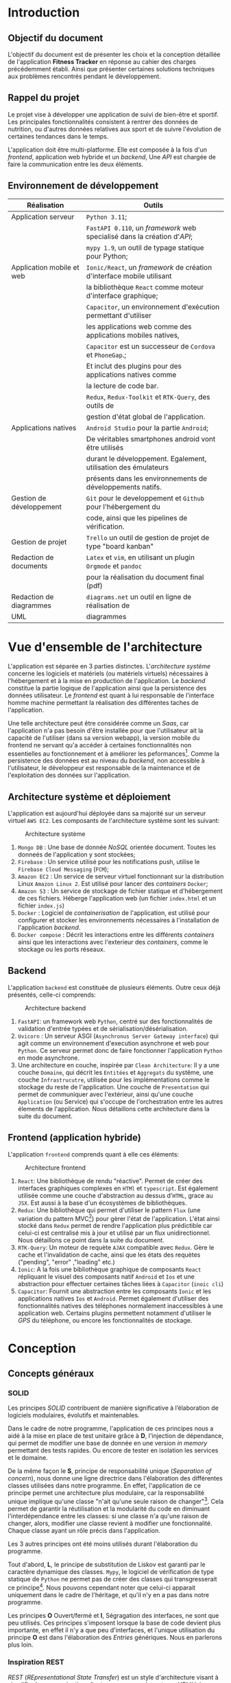 #+begin_export latex
\renewcommand{\contentsname}{Table des matières}
\clearpage \tableofcontents \clearpage
#+end_export

* Introduction

** Objectif du document

   L'objectif du document est de présenter les choix et la conception détaillée de l'application *Fitness Tracker*
   en réponse au cahier des charges précédemment établi. Ainsi que présenter certaines solutions
   techniques aux problèmes rencontrés pendant le développement.

** Rappel du projet

   Le projet vise à développer une application de suivi de bien-être
   et sportif. Les principales fonctionnalités consistent à rentrer des
   données de nutrition, ou d'autres données relatives aux sport
   et de suivre l'évolution de certaines tendances dans le temps.

   L'application doit être multi-platforme. Elle est composée à
   la fois d'un /frontend/, application web hybride et un /backend/,
   Une /API/ est chargée de faire la communication entre les deux éléments.

** Environnement de développement

   | Réalisation               | Outils                                                             |
   |---------------------------+--------------------------------------------------------------------|
   | Application serveur       | ~Python 3.11~;                                                     |
   |                           | ~FastAPI 0.110~, un /framework/ web specialisé dans la création d'/API/; |
   |                           | ~mypy 1.9~, un outil de typage statique pour Python;               |
   |---------------------------+--------------------------------------------------------------------|
   | Application mobile et web | ~Ionic/React~, un /framework/ de création d'interface mobile utilisant |
   |                           | la bibliothèque ~React~ comme moteur d'interface graphique;        |
   |                           | ~Capacitor~, un environnement d'exécution permettant d'utiliser    |
   |                           | les applications web comme des applications mobiles natives,       |
   |                           | ~Capacitor~ est un successeur de ~Cordova~ et ~PhoneGap~.;         |
   |                           | Et inclut des plugins pour des applications natives comme          |
   |                           | la lecture de code bar.                                            |
   |                           | ~Redux~, ~Redux-Toolkit~ et ~RTK-Query~, des outils de             |
   |                           | gestion d'état global de l'application.                            |
   |---------------------------+--------------------------------------------------------------------|
   | Applications natives      | ~Android Studio~ pour la partie ~Android~;                         |
   |                           | De véritables smartphones android vont être utilisés               |
   |                           | durant le développement. Egalement, utilisation des émulateurs     |
   |                           | présents dans les environnements de développements natifs.         |
   |---------------------------+--------------------------------------------------------------------|
   | Gestion de développement  | ~Git~ pour le developpement et ~Github~ pour l'hébergement du      |
   |                           | code, ainsi que les pipelines de vérification.                     |
   |---------------------------+--------------------------------------------------------------------|
   | Gestion de projet         | ~Trello~ un outil de gestion de projet de type "board kanban"      |
   |---------------------------+--------------------------------------------------------------------|
   | Redaction de documents    | ~Latex~ et ~vim~, en utilisant un plugin ~Orgmode~ et ~pandoc~     |
   |                           | pour la réalisation du document final (pdf)                        |
   |---------------------------+--------------------------------------------------------------------|
   | Redaction de diagrammes   | ~diagrams.net~ un outil en ligne de réalisation de        |
   | UML                       | diagrammes                                                         |
   |---------------------------+--------------------------------------------------------------------|

* Vue d'ensemble de l'architecture

L'application est séparée en 3 parties distinctes. L'/architecture système/ concerne
les logiciels et matériels (ou matériels virtuels) nécessaires à l'hébergement et
à la mise en production de l'application.
Le /backend/ constitue la partie logique de l'application ainsi que la persistence des
données utilisateur. Le /frontend/ est quant à lui responsable de l'interface homme machine
permettant la réalisation des différentes taches de l'application.

Une telle architecture peut être considérée comme un /Saas/, car l'application n'a pas
besoin d'être installée pour que l'utilisateur ait la capacité de l'utiliser (dans sa version webapp),
la version mobile du frontend ne servant qu'a accéder à certaines fonctionnalités non essentielles au
fonctionnement et à améliorer les peformances[fn:: il n'y a pas besoin de télécharger le fichier js à chaque fois
que l'on accède à l'application mobile].
Comme la persistence des données est au niveau du /backend/, non accessible à l'utilisateur,
le développeur est responsable de la maintenance et de l'exploitation des données sur l'application.

** Architecture système et déploiement

   L'application est aujourd'hui déployée dans sa majorité sur un serveur virtuel ~AWS EC2~.
   Les composants de l'architecture système sont les suivant:

#+CAPTION: Architecture système
#+ATTR_HTML: :width 300px
   [[./img/architecture_systeme.png]]

   1. ~Mongo DB~ : Une base de donnée /NoSQL/ orientée document. Toutes les donneés de l'application y sont stockées;
   2. ~Firebase~ : Un service utilisé pour les notifications push, utilise le ~Firebase Cloud Messaging~ (~FCM~);
   3. ~Amazon EC2~ : Un service de serveur virtuel fonctionnant sur la distribution Linux ~Amazon Linux 2~.
      Est utilisé pour lancer des /containers/ ~Docker~;
   4. ~Amazon S3~ : Un service de stockage de fichier statique et d'hébergement de ces fichiers. Héberge l'application
      web (un fichier ~index.html~ et un fichier ~index.js~)
   5. ~Docker~ : Logiciel de /containerisation/ de l'application, est utilisé pour configurer et stocker les environnements
      nécessaires à l'installation de l'application /backend/.
   6. ~Docker compose~ : Décrit les interactions entre les différents /containers/ ainsi que les interactions avec
      l'exterieur des /containers/, comme le stockage ou les ports réseaux.

** Backend

   L'application ~backend~ est constituée de plusieurs éléments. Outre ceux déjà présentés,
   celle-ci comprends:

#+CAPTION: Architecture backend
#+ATTR_HTML: :width 300px
   [[./img/architecture_backend.png]]

   1. ~FastAPI~: un framework web ~Python~, centré sur des fonctionnalités de validation d'entrée typées et
      de sérialisation/désérialisation.
   2. ~Uvicorn~ : Un serveur ASGI (~Asynchronus Server Gateway interface~) qui agit comme un environnement
      d'execution asynchrone et web pour ~Python~. Ce serveur permet donc de faire fonctionner l'application ~Python~
      en mode asynchrone.
   3. Une architecture en couche, inspirée par ~Clean Architecture~:
      Il y a une couche ~Domaine~, qui décrit les ~Entitées~ et ~Aggregats~ du systême, une couche ~Infrastrucutre~,
      utilisée pour les implémentations comme le stockage du reste de l'application.
      Une couche de ~Presentation~ qui permet de communiquer avec l'extérieur, ainsi qu'une couche ~Application~ (ou Service)
      qui s'occupe de l'orchestration entre les autres élements de l'application. Nous détaillons cette architecture
      dans la suite du document.


** Frontend (application hybride)

   L'application ~frontend~ comprends quant à elle ces éléments:

#+CAPTION: Architecture frontend
#+ATTR_HTML: :height 300px
   [[./img/architecture_frontend.png]]

   1. ~React~: Une bibliothèque de rendu "réactive". Permet de créer des interfaces graphiques complexes en ~HTMl~ et ~typescript~.
      Est également utilisée comme une couche d'abstraction au dessus d'~HTML~, grace au ~JSX~.
      Est aussi à la base d'un écosystèmes de bibliothèques.
   2. ~Redux~: Une bibliothèque qui permet d'utiliser le pattern ~Flux~ (une variation du pattern MVC[fn:: https://facebookarchive.github.io/flux/docs/in-depth-overview/]) pour gèrer l'état de l'application.
      L'état ainsi stocké dans ~Redux~ permet de rendre l'application plus prédictible car celui-ci est centralisé mis à jour et utilisé
      par un flux unidirectionnel. Nous détaillons ce point dans la suite du document.
   4. ~RTK-Query~: Un moteur de requète ~AJAX~ compatible avec ~Redux~. Gère le cache et l'invalidation de cache, ainsi que les états
      des requètes ("pending", "error" ,"loading" etc.)
   4. ~Ionic~: A la fois une bibliothèque graphique de composants ~React~ répliquant le visuel des composants natif ~Android~ et ~Ios~ et
      une abstraction pour effectuer certaines tâches liées à ~Capacitor~ (~inoic cli~)
   5. ~Capacitor~: Fournit une abstraction entre les composants ~Ionic~ et les applications natives ~Ios~ et ~Android~. Permet également
      d'utiliser des fonctionnalités natives des téléphones normalement inaccessibles à une application web. Certains plugins permettent
      notamment d'utiliser le /GPS/ du téléphone, ou encore les fonctionnalités de stockage.

* Conception
** Concepts généraux

*** SOLID

Les principes /SOLID/ contribuent de manière significative à l’élaboration
de logiciels modulaires, évolutifs et maintenables.

Dans le cadre de notre programme, l'application de ces principes
nous a aidé à la mise en place de test unitaire grâce à *D*, l'injection de dépendance,
qui permet de modifier une base de donnée en une version /in memory/
permettant des tests rapides. Ou encore de tester en isolation les
services et le domaine.

De la même façon le *S*, principe de responsabilité unique (/Separation of concern/), nous donne
une ligne directrice dans l'élaboration des différentes classes utilisées
dans notre programme. En effet, l'application de ce principe permet
une architecture plus modulaire, car la responsabilité unique implique
qu'une classe "n'ait qu'une seule raison de changer"[fn:: Martin, Robert C. (2003). Agile Software Development, Principles, Patterns, and Practices. . p. 95].
Cela permet de garantir la réutilisation et la modularité du code
en diminuant l'interdépendance entre les classes:
si une classe n'a qu'une raison de changer, alors, modifier une classe
revient à modifier une fonctionnalité. Chaque classe ayant un rôle
précis dans l'application.

Les 3 autres principes ont été moins utilisés durant l'élaboration
du programme.

Tout d'abord, *L*, le principe de substitution de Liskov est garanti
par le caractère dynamique des classes. ~Mypy~, le logiciel de vérification
de type statique de ~Python~ ne permet pas de créer des classes qui transgresserait
ce principe[fn:: https://mypy.readthedocs.io/en/stable/common_issues.html#incompatible-overrides].
Nous pouvons cependant noter que celui-ci apparait uniquement dans le cadre
de l'héritage, et qu'il n'y en a pas dans notre programme.

Les principes *O* Ouvert/fermé et *I*, Ségragation des interfaces, ne
sont que peu utilisés. Ces principes s'imposent
lorsque la base de code devient plus importante, en effet il n'y a que
peu d'interfaces, et l'unique utilisation du principe *O* est dans
l'élaboration des /Entries/ génériques. Nous en parlerons plus loin.

*** Inspiration REST

/REST/ (/REpresentational State Transfer/) est un style d'architecture visant
à simplifier la communication client serveur en assignant une /URI/ (/Unique Ressource Identifier/)
à chaque ressource, et à utiliser les verbes ~HTTP~ pour signifier l'intention
du client par rapport à ces ressources. Le serveur doit quant à lui utiliser les codes
de retour ~HTTP~ pour signifier l'état du traitement de la demande du client.
Aussi une architecture /REST/ doit être "découvrable" (/discoverable/).
C'est à dire qu'un client doit avoir connaissance facilement du reste de l'application
à partir d'une première requète. Grâce à l'utilisation d'hyperliens par exemple.
Dans notre cas, le /backend/ agit comme le serveur et le /frontend/ comme le client.

Notons que /REST/ n'est pas une norme, mais plutôt une série de principes.

Le but de ce style d'architecture est de garantir une commmunication /stateless/, "sans état", entre
le client et le serveur. C'est à dire que ni le client, ni le serveur n'ont besoin de conserver
un état sur l'un ou l'autre pour communiquer. Il y a notamment la garantie que le client
accèdera toujours à la même ressource via la même /URI/.

Nous n'allons pas utiliser totalement le style d'architecture /REST/, mais se concentrer
seulement sur les /URI/ et les verbes et code de retour ~HTTP~, car, dans le cadre d'une /API/ les autres notions
sont peut généralement peu utile et en pratique peut utilisées, au grand désarroi de l'auteur[fn:: https://roy.gbiv.com/untangled/2008/rest-apis-must-be-hypertext-driven].

Pour garantir ces principes, nous avons besoin de plusieurs choses:

1. Des identifiants uniques par ressource (/URI/). Nous utiliserons les /UUID4/, qui est un format d'identifiant unique généré aléatoirement.
   La version 4 est privilégiée car elle utilise un générateur de nombre aléatoire plutôt que des caractéristiques du serveur
   (comme son adresse MAC[fn:: https://datatracker.ietf.org/doc/html/rfc4122, voir la section "Identifier uniqueness considerations"])
2. Les verbes ~HTTP~ doivent correspondre à des actions précises:

   - *GET* permet de lister ou obtenir une ou des ressources
   - *POST* permet de créer une ressource
   - *PUT* permet de modifier une ressource
   - *DELETE* permet de supprimer une ressource

   Nous avons décidé de ne pas utiliser *PATCH*, car, bien qu'il soit défini comme un moyen de modifier une partie d'une ressource,
   il implique également que le client ait connaissance de la manière dont sont considérées les parties non transmises dans la requête *PATCH*. Cela peut porter
   à confusion, notamment quand certains champs de la ressource sont optionnels.

3. Les actions doivent donner lieu à des opérations et des retours serveurs non-ambigus.
   Par exemple, la création d'une ressource ne doit pas retourner directement le contenu de la ressource créée mais
   uniquement l'/URI/ de la nouvelle donnée créée. A la fois pour des raisons de performance, et de séparation
   de responsabilité: un *POST* ne doit pas retourner les données à la manière d'un *GET*.

Nous verrons le détail les différents /endpoints/ de l'/API/ dans la suite du document.

** Backend

Le backend est un programme ~Python~ consistué de plusieurs modules : ~authentication~, ~commons~, ~debug~, ~entry~, ~food~,
~notification~, ~report~ et ~user~.
Le tout créé un système de gestion de données nutritives et de bien-être complet.

*** Choix des bibliothèques
**** ~Python~
Le choix de ~Python~ comme language de programmation a été motivé par plusieurs points.
La première idée était d'utiliser des bibliothèques de /machine learning/ et /data science/
comme ~Panda~ et ~Scikit-learn~ pour créer une fonctionnalité de mesure automatique de calories
à partir de photographies. ces bibliothèques sont disponible en ~Python~, et les documentations
en ligne sur ce genre de sujet utilisent surtout ce langage. ~Python~ étant un des langages les plus utilisés en /data science/[fn:: https://www.dasca.org/world-of-data-science/article/which-programming-language-is-ideal-for-data-science-python-or-r ]
Cependant il s'est trouvé que la quantité et la qualité des
données requises pour une telle tâche n'a pas permit d'aboutir à un résultat pour le moment.

~Python~ offre cependant certains avantages par rapport à d'autres languages.
Comme c'est un langage interprété, le déploiement ne demande pas de phase de compilation.

Un certain nombre de fonctionalitéds du langage simplifient aussi le développement
comme par exemple les décorateurs[fn:: une version "statique" du pattern décorateur, que l'on
peut implémenter à l'aide des annotations en ~Java~ par exemple.] ou
son caractère multi-paradigme : à la fois orienté objet[fn:: avec des classes "simples" ou des "dataclasses",
qui ont sont l'équivalent ~Python~ des ~records~ en ~Java~ ou ~C#~.],
fonctionnel[fn:: en ~Python~, les fonctions sont considérés comme des "citoyens de premiere classe", on peut
donc les utiliser comme des valeurs, et les passer en paramètre. De plus, la bibliothèque standard propose
des fonctionalités typique d'un language fonctionnel comme des fonctions ~map~, ~filter~, ~reduce~, ~zip~, ~takewhile~...
On peut également créer des listes en intention à la manière d'~Haskell~, ou encore faire de l'/itération paresseuse/ grâce aux ~generateurs~ ]
et impératif.
Les bibliothèques utilisés dans le projets fonctionnent constamment à travers cette approche multi-paradigme.

La notion de typage optionel et incremental[fn:: https://peps.python.org/pep-0484/] permet de faciliter
le développement tout en garantissant un sécurité des types (à l'inverse des langages dynamiques classiques).
Le /Structural duck typing/, notion propre à ~Python~, remplace la notion d'interface dans un contexte de typage dynamique[fn:: https://peps.python.org/pep-0544/]

Enfin, l'écosystème est adapté au developpement web incremental et rapide. De nombreuses bibliothèques et /frameworks/ existent
pour nous aider à développer une /API/. Et il nous a semblé que ~Python~ privilégiait une approche "bibliothèque" plutôt qu'une
approche "/framework/", ce qui permet de tester des /design patterns/ qui n'auraient pas été prévu
par tel ou tel /framework/.


**** FastAPI
Nous avons choisi ~FastAPI~ comme /framework/ web principal.
Il est léger et spécialisé : il été conçu uniquement pour
la création d'/API/, à l'inverse de la plupart des autres /frameworks/
web qui proposent des écosystèmes logiciels complets (allant parfois
du déploiement jusqu'au style de page[fn:: Par exemple ASP.NET]).

~FastAPI~ inclu une validation des données et une serialisation/désérialisation par typage fort
en utilisant la librairie ~Pydantic~. Ainsi, nous pouvons garantir que les entrées et sorties
de l'application sont typés, évitant ainsi une classe entière d'erreurs.
Nous avons aussi utilisé le système d'injection de dépendance intégré, les middleware,
ainsi que les abstractions au dessus de systèmes d'authentification comme ~OAuth2~.
Enfin, ~FastAPI~ génère automatiquement une documentation ~OpenAPI~, ce qui faisait
parti de nos exigences fonctionnelles.

**** Mypy

~Mypy~ est un système de vérification statique de typage en ~Python~.
Il permet de s'assurer de la cohérence des types de l'application sans la lancer.
Par exemple, ~Mypy~ peut déterminer si une fonction qui retourne un ~int~, retourne, en
effet un ~int~. ~Mypy~ fonctionne de concert avec ~FastAPI~ et ~Pydantic~.

**** Autre bibliothèques

Nous utilisons d'autres dépendances dans le projets:

- ~requests~, un client ~HTTP~ pour permettre au serveur d'effectuer des requètes
- ~py-jwt~, une bibliothèque d'encodage et décodage des tokens ~JWT~ (a voir dans la suite du document)
- ~pymongo~, un driver ~MongoDB~ pour ~Python~, qui permet de connecter la base de donnée à l'application
- ~isort~ et ~black~, des outils pour formatter le code de façon standard[fn:: https://peps.python.org/pep-0008/]
- ~pytest~ et ~coverage~, des bibliothèques de test unitaire et de controle de couverture de tests.
- d'autres bibliothèques auxilliaires pour quelques fonctionnalités optionnelles de ~Pydantic~ et l'accès à ~Firebase~.

*** Clean Architecture

Le /backend/ été conçu en suivant les principes de la /Clean Architecure/. C'est
une des différentes façons d'implémenter /SOLID/ dans un context d'application utilisateur (par opposition à une bibliothèque).
Le principe est de séparer l'application en plusieurs couches distinctes et indépendantes, et de ne permettre qu'un petit ensemble de
communication entre ces couches. Cette structure permet d'isoler la logique métier des interfaces utilisateurs et des infrastructures.

Concrètement, /Clean Architecture/ défini 4 couches: /Domaine/, /Présentation/, /Application/, /Infrastructure/, ayant
chacune un rôle distinct.

- La couche /Domaine/ contient les /Entitées/ et /Aggregats/, soit, les objets domaine de l'application. Dans notre cas,
  un /User/ ou encore une nourriture (/Food/) est une /Entitité/.
  Ce sont des classes "simples", sans référence à la base de donnée où à quelconque technologie ou entrée/sortie particulière.

- La couche /Présentation/ est dédiée à l'interface entre l'application et l'extérieur. Il s'agit dans notre cas de
  la partie de l'application qui s'occupe des /Contrats/ des requètes et réponses ~HTTP~ (leur format) ainsi que les
  règles de validation associées. C'est la seule couche de l'application qui fait directement référence à ~FastAPI~.

- La couche /Application/ ou /Service/ a pour fonction de décrire des opérations concrètes sur les /Entitées/, et de
  faire le lien entre plusieurs couches. Par exemple, c'est cette couche qui détermine si telle action doit utiliser
  telle méthode d'un /Repository/.
  Pour garantir une approche /SOLID/, elle ne fait pas directement référence aux implémentations, mais uniquement aux
  interfaces qui sont implémentées dans la couche /Infrastructures/.
  Les interfaces sont d'ailleurs déclarées dans la couche application.

- La couche /Infrastructure/ contient les implémentations des interfaces. Les autres couches ne font jamais de référence
  directes à cette couche. C'est un système de configuration (liée à de l'injection de dépendance) qui s'occupe
  de dispatcher la bonne implémentation pour le cas d'utilisation ou l'environnement voulu.
  Dans notre cas, la couche infrastructure implémente principalement les /Repositories/ ainsi que les méthodes d'authentification:
  La classe qui s'occupe de sérializer et désérializer les ~JWT~ en class d'authentification /AuthPassKey/, est une implémentation
  concrète de la classe /AuthFormatter/ (/JWTAuthFormatter/).

- Des classes de /Configuration/ sont également utilisées pour créer de l'injection de dépendances (soit, définir quelle implémentation
  doit implémenter telle interface dans tel contexte). D'ailleurs, la configuration n'a pas besoin de déterminer
  statiquement quelle implémentation doit être utilisé dans tel cas, mais peut utiliser une /Factory/ pour déterminer dynamiquement
  quelle classe doit être utilisée dans un cas d'utilisation précis (voir le /design pattern/ /Strategy/)

#+CAPTION: Graphe de dépendance du module /food/ de l'application
[[./img/example_clean_architecture_flow.png]]

Ici, on peut voir plusieurs avantages de la /Clean Architecture/.
Ce schéma représente un graphe de dépendance entre plusieurs élements du module /Food/, utilisé pour traiter
les demandes de l'applications par rapport à la creation, listage et suppression de nourriture.
Les flèches en pointillées représentent les dépendances entre les différentes classes et modules.

On peut voir que la couche /Domaine/, et l'entitée /Food/ ne dépendent de rien, on peut ainsi modifier
notre domaine sans avoir besoin de modifier le reste de l'application.
La couche /Application/ quant à elle, comprends le /FoodCrudService/ et le /FoodRepository/, on
peut voir que cette couche fait office d'orchestration et dépend de la couche /Domaine/.
On remarque également que la classe /FoodRepository/ est une interface, implémentée de manière
spécifique par une classe de la couche /Infrastructure/ (une classe de configuration s'occupe
de choisir la bonne implémentation).
Enfin, la couche /Présentation/ dépend uniquement de la couche /Application/. Le module /food.api/
est dépendant des classes /Requests/, qui sont les contrats utilisé pour les diverses requètes.

Une architecture comme celle-ci permet un couplage faible: la couche présentation peut changer
(on peut envisager de modifier la /Présentation/ par une interface native ou un /CLI/ par exemple),
de même l'implémentation spécifique de la base de donnée n'est pas déterminée, ce qui permet d'utiliser
l'application sans base de donnée (par exemple avec les données stockés en /RAM/ ou dans un simple fichier).
Egalement, on peut étendre la couche /Application/ (les fonctionnalités du logiciel) sans nécessairement
modifier le /Domaine/.
Enfin, les différentes parties de l'applications peuvent être testées de façon unitaire, en isolation des uns par rapport aux autres.

*** Domaine
Voici une vue d'ensemble des entitées de l'application:

#+CAPTION: Entités liées à la nourriture
[[./img/nutrition_domain.png]]

Les données liées à la nutrition sont modélisées en suivant des normes
des qualités nutritionnelles du produit[fn:: réglement ~(UE) n°1169/2011~]. Le /Serving size/
permet d'indiquer la mesure des informations nutritionnelles (généralement par 100 grammes)

#+CAPTION: Entités liées à la nourriture
[[./img/domaine_food.png]]

Une nourriture contient des informations nutritionnelles, mais également
d'autres données comme un nom, l'utilisateur qui a entré les données, ou encore
des potentiels ingrédients.

#+CAPTION: Entités liées à l'utilisateur
#+ATTR_LATEX: :scale 0.5
[[./img/domain_user.png]]

Les utilisateurs ont font également références aux
informations nutritionnelles. En effet, il est aisé d'utiliser
le même domaine pour décrire la nourriture, et, par exemple,
combien de calories un utilisateur a décidé d'ingérer par jour.

#+CAPTION: Entités liées aux entrées journal
[[./img/domain_entry.png]]

Une entité /Entry/ contient un /payload/ générique, on peut voir ici
que les différents /payloads/ sont des implémentation d'une interface /Payload/
Cela nous permettra de créer de nouveaux payloads, et de gérer tous les /payloads/
de façon générique dans l'application.

Comme nous pouvons le voir, la majorité des classes sont liés entre elles par
de la composition ou de l'aggregation.
Aussi, les différents types d'entrées sont des implémentations différents
de l'interface /Entry/, ce qui permet d'en rajouter à la volée dans l'application.
Et ainsi rendre celle-ci facilement extensible.
Le domaine étant "plat", sans notion d'héritage, la modularité est conservée au maximum.

*** Implémentations des repositories

La plupart des objets domaines sont stockés tel quels dans la base de donnée, ~MongoDB~
permettant de stocker directement des documents complexes dans un format rappelant le
~JSON~[fn:: https://www.mongodb.com/docs/manual/reference/bson-types/].

Nous pouvons noter l'utilisation de plusieurs design patterns propres aux
base de données orienté document. En effet, contrairement aux base de données ~SQL~
classiques, les base de données orienté document offre une plus grande flexibilité
dans la manière dont les données sont stockées : la notion de schéma n'existe pas,
et ces bases de données n'ont pas de contrainte d'intégrité[fn:: https://www.mongodb.com/docs/manual/data-modeling/data-consistency/].
Un principe de base pour l'élaboration d'une base de donnée orienté document
est de se baser sur les ~Access Patterns~ plutôt que sur un schéma, le
principe est de stocker les données telles qu'on veut y accéder plutôt que
de créer des requètes complexes. Même si cela implique une dénormalisation
des données.

**** Dénormalisation

Dans notre cas, la dénormalisation est aussi liée au métier:
Nous ne voulons pas qu'un utilisateur ait sont total calorique modifié si
les informations nutritionnelles d'un produit changent. Par conséquent,
les informations nutritionnelles d'une entrée sont répliquée, plutôt
que d'être liées par une /foreign key/.

**** /Extended reference/

Il n'y a pas de table /NutritionComposition/ et une autre table /Vitamin/ par exemples.
Toutes les classes aggrégées à /NutritionComposition/ sont stockées dans le même document.
En base de donnée.

**** /Bucket/

Les objets de la classe /Entry/ ne sont jamais stockés tel quels
dans la base de données, plutôt dans le champs /entries/ de l'entité
/JournalRecord/. Le fait est que dans notre application, nous ne pouvons jamais accéder
à une entrée sans passer d'abord par le jour où cette donnée est stockée[fn:: https://www.mongodb.com/blog/post/building-with-patterns-the-bucket-pattern].

*** Authentifaction et Securité
**** /OAuth2/ simplifié

Dans la mesure où l'application est un /Saas/ et que celle-ci traite des données personnelles, voire des données pouvant
être considéré comme des données de santé, la sécurité des données et de l'application est un point d'une importance primordiale.

L'application utilise un /flow Oauth2/ simplifié[fn:: https://fastapi.tiangolo.com/tutorial/security/simple-oauth2/].

A Faire (expliquer pourquoi jwt c'est secure aussi quoi)

**** Vérification et contrôle d'accès

Le contrôle d'accès de l'application est produit par le système d'authentification et de dépendances.
Nous avons utilisé le système de dépendance de ~FastAPI~ pour faire en sorte qu'a chaque fois qu'un utilisateur
essaye d'accéder à une route protégé, une instance de la classe ~AuthPassKey~ doit être créée.
Cette instance de classe utilise les tokens ~JWT~ ainsi que la base de donnée pour donner une
représentation interne d'un utilisateur et de ses authorisations.

Cette dépendance est appelée ~AuthorizationDependency~ et prend la forme d'une classe qui prend en paramètre
une requète ~HTTP~ et retourne notre instance d'~AuthPassKey~.

Dans le cas où la route demande une ~Permission~ spéciale, au lieu d'utiliser ~AuthorizationDependency~
on utilise ~AuthorizationDependencyCreator~ qui est une fonction qui retourne une dépendance. Cette fonction
prend en paramètre la permission requise pour effectuer cette action.

#+CAPTION: Diagramme de classes pour la configuration de l'authentification
[[./img/class_authorization.png]]

On peut voir que les classes ~SimpleAuthorizationDependency~ et ~AuthorizationDependencyCreator~
implémente l'interface ~AuthorizationDependency~. Cette interface dépend de toute les
classes /Application/ de l'authentification.

La classe ~oauth_scheme~ est une classe fournie par ~FastAPI~ qui permet de récupérer
le token ~JWT~, ou un autre type de clée d'authentification, à partir d'une requète ~HTTP~.

* Sérialisation/désérialisation des /JWT/ tokens

Pour traiter les tokens ~JWT~ nous avons utilisé une classe appelée
~JWTAuthFormatter~. Cette class implémente l'interface ~AuthFormatter~ et contient
deux méthodes : ~serialize~ qui prend une ~AuthPassKey~ et retourne une chaine de
caractère (le token ~JWT~) et ~deserialize~ qui faire l'inverse.

La procédure pour sérializer un token consiste à extraite
les champs (/Claims/) ~JWT~ de l'instance d'~AuthPassKey~.
Puis d'encoder le token à l'aide d'une clée gardéé dans l'environnement.

La procédure pour désérializer consiste à décoder le token à l'aide
de la clée, ce qui nous donne des /Claims/ sous forme de
~dict~ ~Python~ et de convertir cet objet en ~AuthPassKey~.

Les tokens contiennent le nom du compte, une date d'expiration, un
identifiant unique ainsi que les permissions auquelles a accès l'utilisateur.

*** Scanneur de code barre et l'/API/ distante OpenFoodFact

#+CAPTION: Diagramme de séquence de la fonctionnalité de gestion de code barre
[[./img/sequence_scanner.png]]

La gestion de code-barre est régie par plusieurs réglès. Le programme ne va chercher
des élements dans l'/API/ ouverte /OpenFoodFact/ uniquement si aucune nourriture n'est
associée à ce code barre en base de donnée.
L'entité /Food/ contient un champ /barcode/ pour conserver ce code barre.
Le nombre de requètes est donc minimal.

*** Notifications

#+CAPTION: Diagramme de séquence du système de notification
[[./img/sequence_notifications.png]]

Le système de notification utilise le format /FCM/ qui est le format standard de ~Firebase~.
Les messages sont envoyé à l'aide d'un /cron/.
Toutes les heures, une requètes est envoyée à l'application à l'aide d'un compte de service,
un compte en base de donnée, créée pour l'occasion et possédant des droits particuliers.

En fonction de certaines règles métiers, l'utilisateur peut demander à être prévenu
à une certaines fréquence. Si la notification doit être envoyée pendant la requète
courante, alors le /NotificationService/ se connecte à ~Firebase~ (à l'aide de la classe
/FirebaseNotificationClient/), et envoi une requète pour créer un message ~PUSH~.
L'utilisateur reçoit ensuite la notification sur son téléphone ~Android~.

*** /Entries/ génériques

Nous avons vu plus haut qu'un utilisateur pouvait entrer de façon indifférenciée
une prise de nourriture, d'eau ou encore une information de pesée.

Le diagramme suivant montre les différents /design patterns/ mis en oeuvre
pour la réalisation de cette tâche.

#+CAPTION: Diagramme de classes du système d'entrées génériques
[[./img/generic_entries.png]]

A FAIRE

en utilisant le pattern ~Factory~ et le pattern ~Strategy~, nous pouvons donc
créer des Entrées génériques.
Bien que nous ayons vu uniquement la partie création de ces entrées, le même
principe est utiliser dans la création de statistique, avec le même
souci de manipuler ces élements de façon générique.

*** Injection de dépendances

L'injection de dépendance joue un rôle important dans l'architecture du programme.
Elle consiste à faire en sorte que des objets ne soient pas créé directement par
les élements qui en ont besoin, mais à part. Couplé aux interfaces, ce /design pattern/
permet de modifier l'implémentation d'une interface sans modifier le reste du programme.

Concrètement, nous remplaçons ce code:

#+BEGIN_SRC python
def fun():
    dependance : Dependance = Depedance()
#+END_SRC

Par:

#+BEGIN_SRC python
def fun(dependance: Dependance):
    ...
#+END_SRC

Aussi, un système d'injection de dépendance permet d'enregistrer toutes les dépendances dans
des classes de configuration et les utiliser à plusieurs endroit de notre programme.

~FastAPI~ fourni un système d'injection de dépendance via la classe ~Depends()~[fn:: https://fastapi.tiangolo.com/tutorial/dependencies/].
Nous utilisons
cette classe pour gérer les dépendances de la couche présentation: en effet, certaines routes
sont dépendantes du système d'authentification ou de permission (il ne sert à rien d'appeler
la logique interne à une route si la dépendance n'existe pas).

Si un utilisateur non autorisé n'est pas habilité à accéder à une route, alors la dépendance
~AuthPassKey~ ne pourra être créée, et par conséquent, l'utilisateur recevra un message d'erreur.
Il en est de même pour le système de contrôle d'accès, via des classes de ~Permission~ et de côntrole
des permissions.

Pour le reste de l'application, nous avons décidé d'utiliser de l'injection manuelle plutôt qu'un container
de dépendance. Nous avons fait cela à cause du nombre limité de dépendances à injecter et par soucis
de créer une couche /Application/ sans dépendance à aucune bibliothèque.

Une classe de configuration existe ainsi par module. Ces classes sont construites de manière à
créer un graphe de dépendance isolé.
Par exemple, la couche métier du module ~notification~ a besoin de 3 élements, 3 dépendances.

1. ~NotificationService~
2. ~NotificationRepository~
3. ~NotificationClient~

Sur ces 3 modules, 2 d'entre eux sont des interfaces dont on peut décider de l'implémentation
dans la classe de configuration. Par exemple, le ~Client~ peut être le client ~Firebase~ ou un client de test.

Dans notre cas, le ~NotificationService~ a besoin des deux autres élements pour être créé (ils sont injectés au
constructeur). Ainsi, la méthode pour accéder à l'instance de ~NotificationRepository~ appelle dans son corps
les méthodes pour créer les ~NotificationRepository~ et ~NotificationClient~:

#+BEGIN_SRC python
class NotificationConfiguration:
    def notification_service(self) -> NotificationService:
        return NotificationService(self.notification_repository(), self.notification_client())
#+END_SRC

La classe de configuration contient uniquement des méthodes qui retournent de nouveaux objets. C'est donc
une classe qui utilise le pattern ~Factory Method~, également, pour éviter de devoir recréer les
objets, la classe peut utiliser le pattern ~Singleton~.
Un accès à cette une méthode de cette classe pourra donner la même instance si besoin.

La classe est ensuite utilisé dans la couche présentation, qui se contente généralement d'appeler
le /Service/ du module.

*** Tests

La /Clean architecture/ nous permet de tester les différentes parties de l'application de manière isolée.
En utilisant une classe de /Configuraiton/ spécialisée, ou en injectant directement les dépendances,
nous pouvons créer des versions /Fake/ de certains éléments.

Par exemple, pour nous permettre de tester les /Services/
sans utiliser la base de donnée à plusieurs avantages, tout d'abord les
tests sont beaucoup plus rapides. Ce n'est pas nécessaire sur ce type de projet. Mais des tests
rapides permettent une meilleure expérience développeur. De plus, en utilisant des /Fake/ on
peut garantir le fonctionnement d'une partie du code, sans que des parties externes, comme
la base de donnée, où le réseau n'aient d'influence.
De plus, nous pouvons commencer à créer des tests sur une partie de l'application sans que
tout le flux ne soit programmé, ce qui incite à une meilleure couverture de code (tout peut être testé
facilement et en isolation).

Nous utilisons aussi un programme de couverture de code pour signaler quelle parties du code sont testées.

** Frontend
*** Choix des bibliothèques
**** ~Ionic~

~Ionic~ est un /framework/ d'applications mobiles hybrides,
permettant d'utiliser les technologies web pour créer des applications ~iOS~ et ~Android~ avec une seule base de code.
~Ionic~ propose une bibliothèque de composants graphiques ayant un visuel natif, et permet
également de s'interfacer avec les fonctionnalités natives du téléphone via ~Capacitor~.

De plus, ~Ionic~ est "/framework web agnostic/", car on peut le faire fonctionner sur
~React~, ~Angular~ ou encore ~Vue~, les 3 /framework/ web les plus utilisés aujourd'hui.

Utiliser ~Ionic~ a donc paru être la meilleure option pour répondre au cahier des charges.
Notons que d'autres /frameworks/ du même genre avait été envisagé, comme ~React Native~, ~Flutter~ ou encore ~Xamarin~.
Nous avons choisi ~Ionic~ pour sa maturité et sa place dans l'environnement de développement mobile actuel[fn:: https://ionic.io/resources/articles/ionic-vs-react-native-a-comparison-guide].

**** ~React~

~React~ est une bibliothèque permettant de créer des interfaces web dynamiques avec
des composants réutilisables.
Nous avons choisi d'utiliser cette technologie car c'est aujourd'hui la bibliothèque
la plus utilisée en développement web, ce qui implique qu'elle possède une grande
communauté, et par conséquent, de nombreuses bibliothèques compatibles.

**** ~Redux~

~Redux~ est une bibliothèque de gestion d'état qui centralise l'état dans des /stores/.
facilitant ainsi sa prévisibilité, et sa maintenabilité.

#+CAPTION: Design pattern flux
[[./img/pattern_flux.png]]

~Redux~ Utilise le design pattern ~Flux~ qui consiste à avoir un d'état unidirectionnel,
et à utiliser du /message passing/ pour la mise à jour de celui-ci. Il comprends plusieurs élements:

- /Actions/ : Envoyés par des interactions utilisateur, ce sont des messages qui contiennent les informations modifier un état.
- /Dispatcher/ : Centralise la gestion des actions et assure que telle action est envoyé au store correspondant.
- /Stores/ : Contiennent et gèrent l'état spécifique de l'application.
- /Views/ : Réagissent aux changements d'état des stores pour mettre à jour l'affichage.

~Redux~ comprends aussi des extensions comme ~Redux-toolkit~ et ~RTK-Query~ qui permettent
une gestion plus facile de l'état et des requètes ~Ajax~.

Nous utilisons cette bibliothèque, ainsi que ces deux extensions, pour la gestion de l'état globale de l'application, car
elle permet de simplifier grandement le partage d'état entre les différents composants ~React~.
Notamment quand un même état doit être partagés entre plusieurs parties de l'application.

*** Navigation

#+CAPTION: Graphique des différentes routes de l'application /frontend/
[[./img/navigation.png]]

* Infrastructure

Nous avons voulu suivre, dans la mesure du possible la méthodologie /12 Factors/[fn:: https://12factor.net/].
Qui est une méthodologie conçu pour l'hébergement dans un contexte de cloud computing. Le but est
de créer une application robuste et résiliente, tout en facilitant le déploiement de futures versions.

1. /Codebase/: la base de code doit posséder une un système de gestion de version. Nous utilisons ~Git~.
   ainsi, les déploiement de l'applications sont numérotés par version de code (et identifié par un identifiant de /commit/).
2. /Dependencies/: les dépendances de l'application doivent être explicites. Soit, il doit exister des fichiers et programmes
   de gestion de dépendances et autres logiciels tiers. Nous utilions /poetry/ en backend, et /npm/ ou /gradle/ pour les
   différentes parties du /frontend/ (application web et ~Android~)
3. /Configuration/: Les fichiers de configurations propres à l'environnement doivent être stockés directement
   dans celui-ci. Nous utilisons des fichiers /.env/ directement sur le serveur virtuel ou sur l'ordinateur
   qui s'occupe du /build/ du programme ~Android~. Ce fichier n'est pas inclu dans le système de gestion de
   version. Ainsi, les configurations spécifiques à un environnement en particulier sont isolés de la base
   de code.
4. /Backing service/: /12 Factors/ créé la notion de /backing service/, soit un service, local
   ou distant, utilisé dans l'application et propose de traiter ses services comme des /ressources/
   de l'application. Ils doivent être utilisés avec un couplage faire, et accédé via des url.
   Nous faisons cela pour ~MongoDB~ ainsi que pour ~Firebase~. Ces deux services sont couplés
   faiblement, grâce aux ~.env~ qui contiennent les adresses vers ces services, ainsi que
   la programmation /SOLID/, c'est services sont des implémentations spécifiques de certaines
   fonctionnalité de l'application.
5. /Build, release, run/: Il faut séparer la phase de /build/ de la phase de /run/. Pour python,
   qui est un langage interprété, la question ne se pose pas. Pour la partie /frontend/, il existe
   deux builds différents, un pour ~Android~, l'autre pour le web. Ces build sont stockés
   sur un serveur /S3/, et ne peuvent pas tourner "tel quel", sans environnement. Ainsi, les
   deux phases sont séparées.
6. /Processes/: L'application doit fonctionner en isolation dans son processus, et toutes
   les données utilisés par l'application doivent être stockés dans un /backing service/
   comme une base de donnée. Notre application étant composé d'un seul processus, et
   n'utilisant pas d'état partagé, ce point ne nous concerne pas. Les comptes de
   services utilisés pour envoyer des messages via ~Firebase~ sont bien stockés
   dans une base de donnée (un /backing service/).
7. /Port binding/: une application doit être capable de décidé comment ses
   ports interagisssent avec l'extérieur. Ainsi, ce n'est pas à l'environnement
   mais à l'application elle même d'être responsable de l'intéraction à travers
   les ports. Cela garantit qu'il n'y aura pas quelque chose de spécifique
   à configurer au niveau de l'environnement. Nous utilisons ~uvicorn~ qui
   permet de choisir directement quel port doit utiliser l'application.
8. /Concurrency/: Une application doit être capable d'évoluer (/scaling/)
   horizontalement et verticalement. Nous avons choisis ~AWS~ et des
   serveurs virtuels ~EC2~ pour cela, car ceux-ci ont la capacité de s'adapter
   à une certaine charge. Notre deuxième choix était d'utiliser les ~Lambda~
   d'~AWS~ qui permettent également au programme d'évoluer, mais d'une
   façon encore plus automatique ("/serverless/").
9. /Disposability/: Une application doit être capable de s'arréter
   gracieusement[fn:: c'est à dire gérer les signaux de type ~SIGKILL~ ].
   ~uvicorn~ nous permet de faire cela. Aussi, ~Docker~ est disposable,
   car il utilise des containers immutables avec des fichiers de configuration.
   Ainsi, même dans le cas catastrophique ou un serveur brûle, nous
   pouvons recréer l'application en relancant la configuration ~Docker~[fn:: https://forums.docker.com/t/why-a-docker-container-is-considered-disposable/39407] .
10. /Dev/prod parity/: cette partie concerne la façon dont une équipe doit
    gérer les disparitées entre un environnement de production, et un environnement
    de développement. Nous pensons qu'il n'est pas pertinent de s'attarder sur
    ce point dans un projet d'une seule personne. Car ces différentes
    peuvent être difficile à gérer dans un projet "dynamique" avec plusieurs
    déploiements par jours, ce qui n'est pas le cas.
11. /Logs/: les logs doivent être traité en mode /stream/, c'est à dire
    qu'au lieu de les stocker dans un fichier, ils doivent-être envoyé aux
    fichiers standard /stdout/ et /stderr/. Le but est de permettre aux
    logiciels fourni par les services de cloud de les gérer. Par exemple,
    ~GCP~ utilise ~Cloud logging~ et ~AWS~ utilise ~CloudWatch~. Nous
    avons suivi cette convention dans notre programme.
12. /Admin process/: il doit exister la possibilité d'executer des
    tâches d'administrations sur le programme lorsqu'il tourne.
    Nous pouvons faire celà à l'aide de la connection ~ssh~ du
    serveur virtuel ~EC2~.

* Ergonomie et design

L'application utilisant ~Ionic~ comme composant graphique principal, nous avons
souhaité rester au plus proche de ce que ces composants proposaient.

#+CAPTION: vue "rapport" et "recherche de nourriture" de l'application
[[./img/example_app_view.png]]

* API

Voici la description de l'/API/, notons que les /endpoints/ de type *POST* retournent l'/UUID/
de la nouvelle ressource dans le /header/ ~HTTP~ ~Location~[fn:: https://datatracker.ietf.org/doc/html/draft-ietf-httpbis-semantics#section-9.3.3]
"/If one or more resources has been created on the origin server as a result of successfully processing a POST request, the origin server SHOULD send a 201 (Created) response containing a Location header field that provides an identifier for the primary resource created/"]

** Codes de retour

| Code de retour | Description                                                     |
|----------------+-----------------------------------------------------------------|
|            200 | Retour quand une requètes s'est déroulée comme prévue           |
|----------------+-----------------------------------------------------------------|
|            201 | Retour quand une nouvelle ressource a été créée                 |
|----------------+-----------------------------------------------------------------|
|            204 | Retour quand une ressource a été modifiée                       |
|----------------+-----------------------------------------------------------------|
|            400 | Retour lorsque la requète ~HTTP~ est invalide, comme par exemple|
|                | un mauvais format déclaré (~Content-Type~) ou encore si aucun   |
|                | /payload/ n'a été envoyé à un /endpoint/ qui demande un payload.|
|----------------+-----------------------------------------------------------------|
|            403 | L'utilisateur essaye d'accéder à un /endpoint/ dont il n'a pas  |
|                | la permission. Ou alors, l'utilisateur n'est pas connecté.      |
|----------------+-----------------------------------------------------------------|
|            404 | Retour si la ressource demandée n'existe pas.                   |
|----------------+-----------------------------------------------------------------|
|            409 | Renvoyé lorsqu'on essaye de créer une entitée qui existe        |
|                | déjà. Dans notre application, cette valeur de retour            |
|                | n'est renvoyée uniquement si on essaye de créer un utilisateur  |
|                | avec une adresse email déjà existante.                          |
|----------------+-----------------------------------------------------------------|
|            422 | Erreur de validation, le payload entré n'est pas correct.       |
|                | La description de l'erreur est également renvoyée.              |
|----------------+-----------------------------------------------------------------|
|            500 | Erreur serveur inconnue.                                        |
|----------------+-----------------------------------------------------------------|

** Authentification

| Verbe | URI                 | Description                                                                                              |
|-------+---------------------+----------------------------------------------------------------------------------------------------------|
| POST  | ~/auth/login~       | Permet de se connecter à l'application. Le endpoint utilise la norme                                     |
|       |                     | de flux de mot de passe Oauth2[fn:: https://www.oauth.com/oauth2-servers/access-tokens/password-grant/]. |
|       |                     | Le endpoint retourne un token ~JWT~.                                                                     |
|-------+---------------------+----------------------------------------------------------------------------------------------------------|
| POST  | ~/auth/register~    | Ce /endpoint/ permet de créer un nouvel utilisateur.                                                     |
|       |                     | Retourne également un ~JWT~ valide.                                                                      |
|-------+---------------------+----------------------------------------------------------------------------------------------------------|
| GET   | ~/auth/verify~      | Ce /endpoint/ permet de vérifier la validité d'un token. Il ne fait que retourner                        |
|       |                     | 200 si le token est valide et 403 is il est invalide.                                                    |
|-------+---------------------+----------------------------------------------------------------------------------------------------------|
| POST  | ~/auth/permissions~ | Permet de modifier les permissions d'un utilisateur. Seuls les utilisateurs                              |
|       |                     | ayant la permission "~change_permission~" peuvent modifier celles-ci.                                    |
|-------+---------------------+----------------------------------------------------------------------------------------------------------|

** Food

| Verbe  | URI                 | Description                                                            |
|--------+---------------------+------------------------------------------------------------------------|
| GET    | ~/food/~            | Liste les entités /Food/ disponibles. Un argument optionel permet de   |
|        |                     | chercher les entitées par leur nom.                                    |
|        |                     | Les entitées ainsi retournées sont une version tronquée de l'entitée   |
|        |                     | /Food/ par soucis de performance.                                      |
|--------+---------------------+------------------------------------------------------------------------|
| GET    | ~/food/{food_uuid}~ | Permet d'obtenir une entitée /Food/ par sont ~UUID~.                   |
|--------+---------------------+------------------------------------------------------------------------|
| POST   | ~/food/~            | /Endpoint/ pour créer une nouvelle entitée de type /Food/.             |
|--------+---------------------+------------------------------------------------------------------------|
| DELETE | ~/food/{food_uuid}~ | Permet de supprimer une entitée /Food/, les utilisateurs ne peuvent    |
|        |                     | supprimer uniquement les entitées qu'ils ont créés.                    |
|--------+---------------------+------------------------------------------------------------------------|
| POST   | ~/food/barcode~     | Permet de créer une nourriture à partir d'un code barre.               |
|        |                     | Nous avons vu le fonctionnement particulier de ce /endpoint/ plus haut |
|        |                     | dans ce document.                                                      |
|--------+---------------------+------------------------------------------------------------------------|


** Entry

| Verbe  | URI                          | Description                                            |
|--------+------------------------------+--------------------------------------------------------|
| GET    | ~/entry/{date}/{entry_uuid}~ | Permet de récupérer une entrée de journal en utilisant |
|        |                              | son ~UUID~ et une date.                                |
|--------+------------------------------+--------------------------------------------------------|
| GET    | ~/entry/{date}~              | List les entrées de journal pour une date donnée.      |
|--------+------------------------------+--------------------------------------------------------|
| POST   | ~/entry~                     | Permet de créer une entrée de journal. L'entrée peut   |
|        |                              | être de plusieurs type, comme nous l'avons vu plus     |
|        |                              | haut dans le document.                                 |
|--------+------------------------------+--------------------------------------------------------|
| DELETE | ~/entry/{date}/{entry_uuid}~ | Permet de supprimer une entrée de journal.             |
|--------+------------------------------+--------------------------------------------------------|

** User

| Verbe | URI                        | Description                                               |
|-------+----------------------------+-----------------------------------------------------------|
| GET   | ~/user/~                   | Permet de récupérer les informations de l'utilisateur     |
|       |                            | connecté.                                                 |
|-------+----------------------------+-----------------------------------------------------------|
| PUT   | ~/user/~                   | Permet de modifier les informations de l'utilisateur      |
|       |                            | connecté.                                                 |
|-------+----------------------------+-----------------------------------------------------------|
| PUT   | ~/user/goals~              | Permet de modifier les informations de l'entité /Goal/    |
|       |                            | associé à l'utilisateur.                                  |
|-------+----------------------------+-----------------------------------------------------------|
| PUT   | ~/user/water-notification~ | Permet de modifier les caractéristiques des notifications |
|       |                            | de l'utilisateur.                                         |
|-------+----------------------------+-----------------------------------------------------------|

** Notifications

| Verbe | URI                       | Description                                                |
|-------+---------------------------+------------------------------------------------------------|
| put   | ~/notification/token~     | Permet de modifier le token d'authentification pour        |
|       |                           | l'utilisateur connecté. Cet /endpoint/ est appelé          |
|       |                           | automatiquement par le /frontend/ si la connection         |
|       |                           | avec ~Firebase~ a réussi et que l'utilisateur              |
|       |                           | est sur Android. Le ~token~ est enfait un identifiant      |
|       |                           | unique donné par ~Firebase~. Nous avons vu plus haut       |
|       |                           | ce fonctionnement.                                         |
|-------+---------------------------+------------------------------------------------------------|
| post  | ~/notification/send-test~ | Permet d'envoyer une notification de test. Ne fonctionne   |
|       |                           | qu'à la condition qu'un ~token~ existe pour l'utilisateur  |
|       |                           | courant.                                                   |
|-------+---------------------------+------------------------------------------------------------|
| post  | ~/notification/schedule~  | /Endpoint/ de Service, est utilisé par le /backend/ pour   |
|       |                           | envoyer les notifications à tous les utilisateurs.         |
|       |                           | Nous avons également vu ce fonctionnement plus haut.       |
|       |                           | L'utilisateur doit posséder la permission                  |
|       |                           | "~schedule_notifications~"                                 |
|-------+---------------------------+------------------------------------------------------------|
| post  | ~/notification/send~      | /Endpoint/ de service, permet d'envoyer une notification à |
|       |                           | un utilisateur. surtout utile pour des tests.              |
|       |                           | L'utilisateur doit posséder la permission                  |
|       |                           | "~send_notification_to_any_user~".                         |
|-------+---------------------------+------------------------------------------------------------|

** Report

| Verbe | URI        | Description                                         |
|-------+------------+-----------------------------------------------------|
| GET   | ~/report/~ | /Enpoint/ pour récupérer des statistiques. La route |
|       |            | prend plusieurs paramètres optionnels pour décider  |
|       |            | quelle statistiques doivent être accédées.          |
|-------+------------+-----------------------------------------------------|

** Debug

| Verbe | URI       | Description                                                             |
|-------+-----------+-------------------------------------------------------------------------|
| POST  | ~/debug/~ | Un /endpoint/ qui est utilisé par l'application /frontend/ pour envoyer |
|       |           | certains messages au /backend/ ces messages sont visibles dans les logs |
|       |           | du serveur. L'intéret est de pouvoir obtenir des informations de        |
|       |           | debuggage lorsque certaines conditions ne permettent pas facilement d'y |
|       |           | accéder.                                                                |
|-------+-----------+-------------------------------------------------------------------------|

* Lexique

| Terme           | Définition                                                                      |
|-----------------+---------------------------------------------------------------------------------|
| API             | Signifie /Application Programming Interface/                                    |
|                 | il s'agit d'une interface qui permet de faire                                   |
|                 | communiquer plusieurs programmes entre eux. Les programmes                      |
|                 | peuvent être rapproché ou distants.                                             |
|-----------------+---------------------------------------------------------------------------------|
| Multi-platforme | Un logiciel est dis multi-platforme si il peux fonctionner                      |
|                 | sur plusieurs plateforme, machines ou systèmes d'exploitations                  |
|                 | différents.                                                                     |
|-----------------+---------------------------------------------------------------------------------|
| IHM             | Interface homme machine, décrit les interfaces permettants à                    |
|                 | un utilisateur d'intéragir avec l'application.                                  |
|-----------------+---------------------------------------------------------------------------------|
| Frontend        | La partie de l'application visible par l'utilisateur.                           |
|                 | Elle comprends à la fois l'IHM et le système permettant à                       |
|                 | cette partie de se connecter aux autres parties de                              |
|                 | l'application.                                                                  |
|-----------------+---------------------------------------------------------------------------------|
| Backend         | Partie de l'application qui n'est pas visible à l'utilisateur.                  |
|                 | Elle comprends notamment le traitement et stockages des données et              |
|                 | l'execution de la logique métier.                                               |
|-----------------+---------------------------------------------------------------------------------|
| Framework       | Un /framework/ ou canevas en anglais est un ensemble de                         |
|                 | bibliothèques logicielles permettant de faciliter la                            |
|                 | programmation de certaines tâches. Souvent les /frameworks/                     |
|                 | induisent une façon particulière de programmer                                  |
|-----------------+---------------------------------------------------------------------------------|
| Bibliothèque    | Code pré-exisant permettant de régler un problème, ou                           |
|                 | permettant d'implémenter certaines fonctionnalités. Ce code                     |
|                 | est conçu pour être réutilisable entre plusieurs applications                   |
|-----------------+---------------------------------------------------------------------------------|
| Environnement   | Un environnement d'execution ou /runtime/ en anglais est un                     |
| d'execution     | programme qui fournit certaines fonctionnalités à un autre                      |
|                 | programme pour être éxecuté. Dans le cas qui nous interesse                     |
|                 | pendant ce document, l'environnement d'execution permet                         |
|                 | spécifiquement de faire fonctionner du code asynchrone                          |
|                 | en ~Python~.                                                                    |
|-----------------+---------------------------------------------------------------------------------|
| Plugin          | Un plugin est un partie optionnelle d'un programme                              |
|                 | qui peut-être branché à un programme principale pour ajouter                    |
|                 | des fonctionnalités. On parle également d'"architecture plugins"                |
|                 | pour parler des architectures logicielles qui simplifie la                      |
|                 | création de nouvelles fonctionnalités interchangeables dans.                    |
|                 | un programme                                                                    |
|-----------------+---------------------------------------------------------------------------------|
| Emulateur       | Un émulateur est un programme qui se comporte comme une machine                 |
|                 | particulière. Nous utiliserons notamment un émulateur                           |
|                 | Android pour faire fonctionner notre programme comme si                         |
|                 | il fonctionnait sur Android                                                     |
|-----------------+---------------------------------------------------------------------------------|
| Saas            | Sigle anglais signifiant /Software as a Service/ c'est un type                  |
|                 | de programme qui n'est pas installé sur la machine d'un                         |
|                 | utilisateur mais qui fonctionne de façon distante.                              |
|-----------------+---------------------------------------------------------------------------------|
| Serveur virtuel | Un serveur virtuel est une instance de serveur qui fonctionne sur un système    |
|                 | d'exploitation hôte en partageant ses ressources matérielles.                   |
|                 | Des logiciels appelés /hyperviseurs/ permettent de faire fonctionner            |
|                 | plusieurs serveurs virtuels sur la même machine physique.                       |
|-----------------+---------------------------------------------------------------------------------|
| Container       | Un container est un environnement isolé du reste du système                     |
|                 | d'exploitation. Un container permet de garantir qu'un                           |
|                 | programme fonctionnera de la même façon quelque soit le système                 |
|                 | d'exploitation qui fait fonctionner le container.                               |
|                 | Un container /Docker/ est quant a lui un type spéciale de                       |
|                 | container qui utilise le programme /Docker/ pour rendre                         |
|                 | ce container réutilisable entre plusieurs installations                         |
|                 | à l'aide d'un fichier de configuration appelé /Dockerfile/                      |
|-----------------+---------------------------------------------------------------------------------|
| Cache           | Le cache est une mémoire tampon qui est utilisée en informatique pour           |
|                 | éviter de refaire un calcul ou de récupérer des données identiques plusieurs    |
|                 | fois.                                                                           |
|-----------------+---------------------------------------------------------------------------------|
| Interface       | Dans le contexte de la programmation orientée objet, une interface est un       |
|                 | élement d'architecture qui permet de définir les contrats que doit              |
|                 | suivre un classe pour pouvoir implémenter l'interface.                          |
|                 | Le but est généralement de créer des programmes modulaires dans lesquels        |
|                 | plusieurs implémentation d'une interface existent. Par exemple, on peut définir |
|                 | une interface "Séquence" qui comprends les méthodes "longueur" et "estVide".    |
|                 | Les implémentations de cette interface devront toutes implémenter ces deux      |
|                 | méthodes.                                                                       |
|-----------------+---------------------------------------------------------------------------------|
| Type            | Un type défini des caractéristiques inhérentes à certains élements dans un      |
|                 | programme. La notion de type peut être considéré comme une généralisation       |
|                 | de la notion d'interface aux interfaces elles mêmes et aux types                |
|                 | primitifs d'un langage.                                                         |
|-----------------+---------------------------------------------------------------------------------|
| Implémentation  | Dans un contexte orienté objet, on parle de l'implémentation d'une interface.   |
|                 | Une implémentation est une classe qui implémente les méthodes d'une interface   |
|                 | donnée.                                                                         |
|-----------------+---------------------------------------------------------------------------------|
| Design pattern  | Un /design pattern/ est une collection de classes agencée de façon précises     |
|                 | entre elles dans le but de répondre à un problème connu et documenté.           |
|                 | On dit que les design patterns ne sont pas inventé mais découverts.             |
|-----------------+---------------------------------------------------------------------------------|

